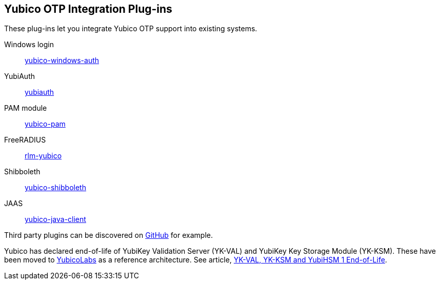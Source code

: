 == Yubico OTP Integration Plug-ins
These plug-ins let you integrate Yubico OTP support into existing systems.

Windows login:: link:/yubico-windows-auth[yubico-windows-auth]
YubiAuth:: link:/yubiauth[yubiauth]
PAM module:: link:/yubico-pam[yubico-pam]
FreeRADIUS:: link:/rlm-yubico[rlm-yubico]
Shibboleth:: https://github.com/Yubico/yubico-shibboleth-idp-multifactor-login-handler[yubico-shibboleth]
JAAS:: link:/yubico-java-client[yubico-java-client]

Third party plugins can be discovered on link:https://github.com/search?q=yubico+otp[GitHub] for example.

[Note]
======
Yubico has declared end-of-life of YubiKey Validation Server (YK-VAL) and YubiKey Key Storage Module (YK-KSM). These have been moved to link://github.com/YubicoLabs/yubikey-ksm[YubicoLabs] as a reference architecture. See article, link:/support.yubico.com/hc/en-us/articles/360021227000[YK-VAL, YK-KSM and YubiHSM 1 End-of-Life].
======
